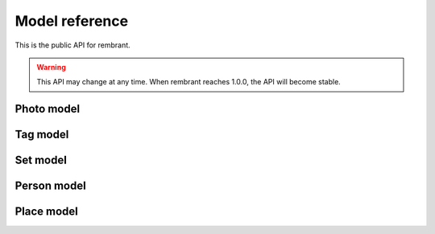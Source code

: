 Model reference
===============

This is the public API for rembrant. 

.. warning:: This API may change at any time. When rembrant reaches 1.0.0, the
    API will become stable.

Photo model
-----------

.. py:class:: Photo

    This class contains all the information and metadata about a single photo.

.. py:attribute:: title

   The title for the photo.

.. py:attribute::  filename

    The photo's filename.

.. py:attribute:: caption

    The photo's caption.

.. py:attribute:: tags

    A list of :py:class:`Tag` instances.

.. py:attribute:: sets

    A list of :py:class:`Set` instances.

.. py:attribute:: people

    A list of :py:class:`Person` instances.

.. py:attribute:: places

    A list of :py:class:`Place` instances.

.. py:attribute:: sha

    A hexdigest of a SHA hash of the original image file.

.. py:attribute:: small_thumb

    A filename of the small thumbnail. 100px wide by default.

.. py:attribute:: big_thumb

    A filename of the big thumbnail. 800px wide by default.

.. py:method:: to_json()

    Return a Python dictionary representing the :py:class:`Photo` instance
    suitable for serialization into JSON. Related objects are represented as
    lists of primary keys.


Tag model
---------

.. py:class:: Tag

    The tag class

.. py:attribute:: name

Set model
---------

.. py:class:: Set

    The set class

.. py:attribute:: name

Person model
------------

.. py:class:: Person

    The person class

.. py:attribute:: name

Place model
-----------

.. py:class:: Place

    The place class

.. py:attribute:: name

